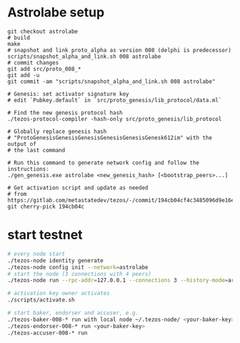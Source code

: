* Astrolabe setup
  #+begin_src shell
    git checkout astrolabe
    # build
    make
    # snapshot and link proto_alpha as version 008 (delphi is predecessor)
    scripts/snapshot_alpha_and_link.sh 008 astrolabe
    # commit changes
    git add src/proto_008_*
    git add -u
    git commit -am "scripts/snapshot_alpha_and_link.sh 008 astrolabe"

    # Genesis: set activator signature key
    # edit `Pubkey.default` in `src/proto_genesis/lib_protocol/data.ml` 

    # Find the new genesis protocol hash
    ./tezos-protocol-compiler -hash-only src/proto_genesis/lib_protocol

    # Globally replace genesis hash
    # "ProtoGenesisGenesisGenesisGenesisGenesisGenesk612im" with the output of
    # the last command

    # Run this command to generate network config and follow the instructions:
    ./gen_genesis.exe astrolabe <new_genesis_hash> [<bootstrap_peers>...]

    # Get activation script and update as needed
    # from https://gitlab.com/metastatedev/tezos/-/commit/194cb04cf4c3485096d9e16e7cb7a8e02c33aec6
    git cherry-pick 194cb04c
  #+end_src
  
* start testnet
  #+begin_src bash
    # every node start
    ./tezos-node identity generate
    ./tezos-node config init --network=astrolabe
    # start the node (3 connections with 4 peers)
    ./tezos-node run --rpc-addr=127.0.0.1 --connections 3 --history-mode=archive --network=astrolabe

    # activation key owner activates
    ./scripts/activate.sh

    # start baker, endorser and accuser, e.g.
    ./tezos-baker-008-* run with local node ~/.tezos-node/ <your-baker-key>
    ./tezos-endorser-008-* run <your-baker-key>
    ./tezos-accuser-008-* run
  #+end_src
